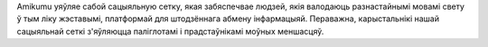 Amikumu уяўляе сабой сацыяльную сетку, якая забяспечвае людзей, якія валодаюць разнастайнымі мовамі свету ў тым ліку жэставымі, платформай для штодзённага абмену інфармацыяй. Пераважна, карыстальнікі нашай сацыяльнай сеткі з'яўляюцца паліглотамі і прадстаўнікамі моўных меншасцяў.
